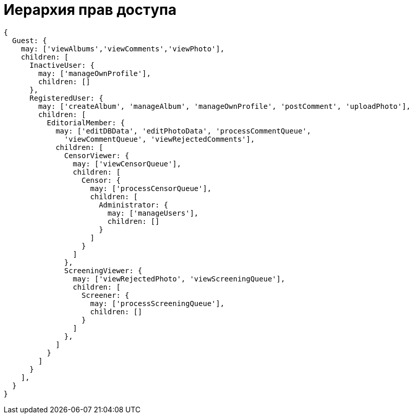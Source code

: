 :ascii-ids:
:doctype: book
:source-highlighter: pygments
:icons: font

= Иерархия прав доступа

[source,js]
----
{
  Guest: {
    may: ['viewAlbums','viewComments','viewPhoto'],
    children: [
      InactiveUser: {
        may: ['manageOwnProfile'],
        children: []
      },
      RegisteredUser: {
        may: ['createAlbum', 'manageAlbum', 'manageOwnProfile', 'postComment', 'uploadPhoto'],
        children: [
          EditorialMember: {
            may: ['editDBData', 'editPhotoData', 'processCommentQueue', 
              'viewCommentQueue', 'viewRejectedComments'],
            children: [
              CensorViewer: {
                may: ['viewCensorQueue'],
                children: [
                  Censor: {
                    may: ['processCensorQueue'],
                    children: [
                      Administrator: {
                        may: ['manageUsers'], 
                        children: []
                      }
                    ]
                  }
                ]
              },
              ScreeningViewer: {
                may: ['viewRejectedPhoto', 'viewScreeningQueue'],
                children: [
                  Screener: {
                    may: ['processScreeningQueue'], 
                    children: []
                  }
                ]
              },
            ]
          }
        ]
      }
    ],
  }
}
----